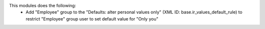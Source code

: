 This modules does the following:
  * Add "Employee" group to the "Defaults: alter personal values only" (XML ID: base.ir_values_default_rule)  to restrict "Employee" group user to set default value for "Only you"
